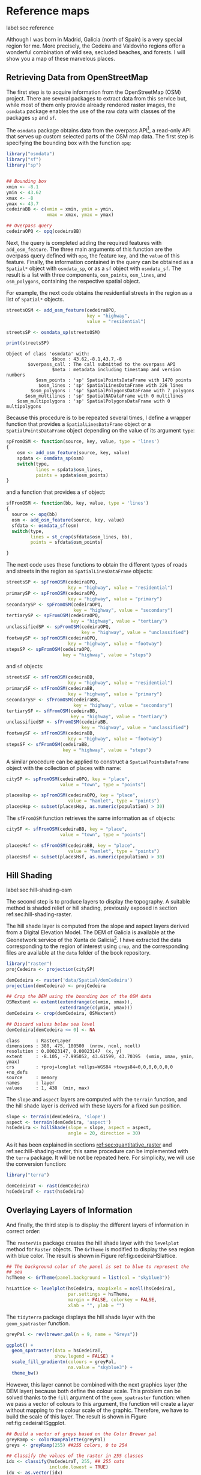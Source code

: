 #+PROPERTY: header-args :session *R* :tangle ../docs/R/osm.R :eval no-export
#+OPTIONS: ^:nil

#+begin_src R :exports none :tangle no
setwd('~/github/bookvis/')
#+end_src

#+begin_src R :exports none  
##################################################################
## Initial configuration
##################################################################
## Clone or download the repository and set the working directory
## with setwd to the folder where the repository is located.
library("lattice")
library("ggplot2")
## latticeExtra must be loaded after ggplot2 to prevent masking of its
## `layer` function.
library("latticeExtra")

source("configLattice.R")

library("RColorBrewer")
library("colorspace")

library("raster")
library("terra")

library("rasterVis")
library("tidyterra")
#+end_src

* Reference maps
label:sec:reference

Although I was born in Madrid, Galicia (north of Spain) is a very
special region for me. More precisely, the Cedeira and Valdoviño
regions offer a wonderful combination of wild sea, secluded beaches,
and forests. I will show you a map of these marvelous places.

** Retrieving Data from OpenStreetMap
#+begin_src R :exports none
##################################################################
## Retrieving data from OpenStreetMap
##################################################################
#+end_src

The first step is to acquire information from the OpenStreetMap (OSM)
project. There are several packages to extract data from this service
but, while most of them only provide already rendered raster images,
the =osmdata= package enables the use of the raw data with
classes of the packages =sp= and =sf=.

The =osmdata= package obtains data from the overpass API[fn:2], a
read-only API that serves up custom selected parts of the OSM map
data. The first step is specifying the bounding box with the function
=opq=:

#+INDEX: Data!OpenStreetMap
#+INDEX: Packages!osmdata@\texttt{osmdata}

#+begin_src R
library("osmdata")
library("sf")
library("sp")


## Bounding box
xmin <- -8.1
ymin <- 43.62
xmax <- -8
ymax <- 43.7 
cedeiraBB <- c(xmin = xmin, ymin = ymin,
               xmax = xmax, ymax = ymax) 

## Overpass query
cedeiraOPQ <- opq(cedeiraBB)
#+end_src

Next, the query is completed adding the required features with
=add_osm_feature=. The three main arguments of this function are the
overpass query defined with =opq=, the feature =key=, and the =value=
of this feature. Finally, the information contained in the query can
be obtained as a =Spatial*= object with =osmdata_sp=, or as a =sf=
object with =osmdata_sf=. The result is a list with three components,
=osm_points=, =osm_lines=, and =osm_polygons=, containing the
respective spatial object. 

For example, the next code obtains the residential streets in the
region as a list of =Spatial*= objects.

#+begin_src R :results output :exports both
streetsOSM <- add_osm_feature(cedeiraOPQ,
                              key = "highway",
                              value = "residential")

streetsSP <- osmdata_sp(streetsOSM)

print(streetsSP)
#+end_src

#+RESULTS[d459f4bbe11478d2e301df7172c4154d2b6cf2cf]:
: Object of class 'osmdata' with:
:                  $bbox : 43.62,-8.1,43.7,-8
:         $overpass_call : The call submitted to the overpass API
:                  $meta : metadata including timestamp and version numbers
:            $osm_points : 'sp' SpatialPointsDataFrame with 1470 points
:             $osm_lines : 'sp' SpatialLinesDataFrame with 226 lines
:          $osm_polygons : 'sp' SpatialPolygonsDataFrame with 7 polygons
:        $osm_multilines : 'sp' SpatialNADataFrame with 0 multilines
:     $osm_multipolygons : 'sp' SpatialPolygonsDataFrame with 0 multipolygons


Because this procedure is to be repeated several times, I define a
wrapper function that provides a =SpatialLinesDataFrame= object or a
=SpatialPointsDataFrame= object depending on the value of its argument
=type=:
#+begin_src R
spFromOSM <- function(source, key, value, type = 'lines')
{
    osm <- add_osm_feature(source, key, value)
    spdata <- osmdata_sp(osm)
    switch(type,
           lines = spdata$osm_lines,
           points = spdata$osm_points)
}
#+end_src  
and a function that provides a =sf= object:
#+begin_src R
sfFromOSM <- function(bb, key, value, type = 'lines')
{
  source <- opq(bb)
  osm <- add_osm_feature(source, key, value)
  sfdata <- osmdata_sf(osm)
  switch(type,
         lines = st_crop(sfdata$osm_lines, bb),
         points = sfdata$osm_points)
  
}
#+end_src  

The next code uses these functions to obtain the different types of
roads and streets in the region as =SpatialLinesDataFrame= objects:
#+begin_src R 
streetsSP <- spFromOSM(cedeiraOPQ,
                       key = "highway", value = "residential")
primarySP <- spFromOSM(cedeiraOPQ,
                       key = "highway", value = "primary")
secondarySP <- spFromOSM(cedeiraOPQ,
                         key = "highway", value = "secondary")
tertiarySP <- spFromOSM(cedeiraOPQ,
                        key = "highway", value = "tertiary")
unclassifiedSP <- spFromOSM(cedeiraOPQ,
                            key = "highway", value = "unclassified")
footwaySP <- spFromOSM(cedeiraOPQ,
                       key = "highway", value = "footway")
stepsSP <- spFromOSM(cedeiraOPQ,
                     key = "highway", value = "steps")
#+end_src  
and =sf= objects:
#+begin_src R 
streetsSF <- sfFromOSM(cedeiraBB,
                       key = "highway", value = "residential")
primarySF <- sfFromOSM(cedeiraBB,
                       key = "highway", value = "primary")
secondarySF <- sfFromOSM(cedeiraBB,
                         key = "highway", value = "secondary")
tertiarySF <- sfFromOSM(cedeiraBB,
                        key = "highway", value = "tertiary")
unclassifiedSF <- sfFromOSM(cedeiraBB,
                            key = "highway", value = "unclassified")
footwaySF <- sfFromOSM(cedeiraBB,
                       key = "highway", value = "footway")
stepsSF <- sfFromOSM(cedeiraBB,
                     key = "highway", value = "steps")
#+end_src  

A similar procedure can be applied to construct a =SpatialPointsDataFrame=
object with the collection of places with name:
#+begin_src R 
citySP <- spFromOSM(cedeiraOPQ, key = "place",
                    value = "town", type = "points")

placesHsp <- spFromOSM(cedeiraOPQ, key = "place",
                       value = "hamlet", type = "points")
placesHsp <- subset(placesHsp, as.numeric(population) > 30)
#+end_src  
The =sfFromOSM= function retrieves the same information as =sf= objects:
#+begin_src R 
citySF <- sfFromOSM(cedeiraBB, key = "place",
                    value = "town", type = "points")

placesHsf <- sfFromOSM(cedeiraBB, key = "place",
                       value = "hamlet", type = "points")
placesHsf <- subset(placesHsf, as.numeric(population) > 30)
#+end_src  

** Hill Shading
label:sec:hill-shading-osm
#+begin_src R :exports none
##################################################################
## Hill Shading
##################################################################
#+end_src

#+INDEX: Subjects!Hill shading

The second step is to produce layers to display the topography. A
suitable method is shaded relief or hill shading, previously exposed
in section ref:sec:hill-shading-raster.

The hill shade layer is computed from the slope and aspect layers
derived from a Digital Elevation Model. The DEM of Galicia is
available at the Geonetwork service of the Xunta de Galicia[fn:1]. I
have extracted the data corresponding to the region of interest using
=crop=, and the corresponding files are available at the =data= folder
of the book repository.

#+INDEX: Packages!raster@\texttt{raster}
#+INDEX: Packages!raster@\texttt{terra}
#+INDEX: Data!Geonetwork

#+begin_src R
library("raster")
projCedeira <- projection(citySP)

demCedeira <- raster('data/Spatial/demCedeira')
projection(demCedeira) <- projCedeira

## Crop the DEM using the bounding box of the OSM data
OSMextent <- extent(extendrange(c(xmin, xmax)),
                    extendrange(c(ymin, ymax)))
demCedeira <- crop(demCedeira, OSMextent)

## Discard values below sea level
demCedeira[demCedeira <= 0] <- NA
#+end_src

#+begin_src R :results output :exports none :tangle no
print(demCedeira)
#+end_src
#+RESULTS[cbcca86914b4778f755b427e1be3ef8f0a6c3628]:
: class      : RasterLayer 
: dimensions : 380, 475, 180500  (nrow, ncol, ncell)
: resolution : 0.00023147, 0.00023147  (x, y)
: extent     : -8.105, -7.995052, 43.61599, 43.70395  (xmin, xmax, ymin, ymax)
: crs        : +proj=longlat +ellps=WGS84 +towgs84=0,0,0,0,0,0,0 +no_defs 
: source     : memory
: names      : layer 
: values     : 1, 438  (min, max)

The =slope= and =aspect= layers are computed with the =terrain=
function, and the hill shade layer is derived with these layers for a
fixed sun position. 

#+begin_src R 
slope <- terrain(demCedeira, 'slope')
aspect <- terrain(demCedeira, 'aspect')
hsCedeira <- hillShade(slope = slope, aspect = aspect,
                       angle = 20, direction = 30)
#+end_src

As it has been explained in sections [[ref:sec:quantitative_raster]] and ref:sec:hill-shading-raster, this same procedure can be implemented with the =terra= package. It will be not be repeated here. For simplicity, we will use the conversion function:
#+begin_src R
library("terra")

demCedeiraT <- rast(demCedeira)
hsCedeiraT <- rast(hsCedeira)
#+end_src

** Overlaying Layers of Information
#+begin_src R :exports none
##################################################################
## Overlaying layers of information
##################################################################
#+end_src
And finally, the third step is to display the different layers of
information in correct order:

#+INDEX: Packages!rasterVis@\texttt{rasterVis}
#+INDEX: Packages!tidyterra@\texttt{tidyterra}  
#+INDEX: Packages!sp@\texttt{sp}  
#+INDEX: Packages!sf@\texttt{sf}  
#+INDEX: Packages!latticeExtra@\texttt{latticeExtra}  
#+INDEX: Packages!ggplot2@\texttt{ggplot2}  
#+INDEX: Packages!RColorBrewer@\texttt{RColorBrewer}  

The =rasterVis= package creates the hill shade layer with the
=levelplot= method for =Raster= objects. The =GrTheme= is modified to
display the sea region with blue color. The result is shown in Figure
ref:fig:cedeiraHSlattice.

#+begin_src R
## The background color of the panel is set to blue to represent the
## sea
hsTheme <- GrTheme(panel.background = list(col = "skyblue3"))

hsLattice <- levelplot(hsCedeira, maxpixels = ncell(hsCedeira),
                       par.settings = hsTheme,
                       margin = FALSE, colorkey = FALSE,
                       xlab = "", ylab = "")
#+end_src

#+RESULTS:


#+begin_src R :results output graphics file :exports results :tangle no :file figs/Spatial/cedeiraHSlattice.pdf
print(hsLattice)
#+end_src

The =tidyterra= package displays the hill shade layer with the
=geom_spatraster= function.

#+begin_src R
greyPal <- rev(brewer.pal(n = 9, name = "Greys"))

ggplot() +
  geom_spatraster(data = hsCedeiraT,
                  show.legend = FALSE) +
  scale_fill_gradientn(colours = greyPal,
                       na.value = "skyblue3") +
  theme_bw()
#+end_src
However, this layer cannot be combined with the next graphics layer
(the DEM layer) because both define the colour scale. This problem can
be solved thanks to the =fill= argument of the =geom_spatraster=
function: when we pass a vector of colours to this argument, the
function will create a layer without mapping to the colour scale of
the graphic. Therefore, we have to build the scale of this layer. The
result is shown in Figure ref:fig:cedeiraHSggplot.

#+begin_src R
## Build a vector of greys based on the Color Brewer pal
greyRamp <- colorRampPalette(greyPal)
greys <- greyRamp(255) ##255 colors, 0 to 254

## Classify the values of the raster in 255 classes
idx <- classify(hsCedeiraT, 255, ## 255 cuts
                include.lowest = TRUE) 
idx <- as.vector(idx)
## Map these classes to the vector of colors
palGreys <- greys[idx + 1] ## 1:255 for indexing

hsGGplot <- geom_spatraster(data = hsCedeiraT,
                  fill = palGreys,
                  ## Plot every cell of the raster
                  maxcell = Inf)
#+end_src

#+begin_src R :results output graphics file :exports results :tangle no :file figs/Spatial/cedeiraHSggplot.pdf
print(ggplot() + hsGGplot)
#+end_src

#+caption: Local topography of Cedeira (Galicia, Spain) displayed with the hill shading technique. label:fig:cedeiraHS
#+begin_figure
#+attr_latex: :options {0.5\textwidth}
#+CAPTION: =lattice= version. label:fig:cedeiraHSlattice
#+begin_subfigure
#+attr_latex: :width 0.8\linewidth 
#+RESULTS:
[[file:figs/Spatial/cedeiraHSlattice.pdf]]
#+end_subfigure
#+attr_latex: :options {0.5\textwidth}
#+CAPTION: =ggplot2= version. label:fig:cedeiraHSggplot
#+begin_subfigure
#+attr_latex: :width 0.8\linewidth 
#+RESULTS:
file:figs/Spatial/cedeiraHSggplot.pdf
#+end_subfigure
#+end_figure

The DEM raster is printed with terrain colors and semitransparency over the hill shade layer. The =lattice= version is shown in Figure ref:fig:cedeiraDEMlattice and the =ggplot2= version in Figure ref:fig:cedeiraDEMggplot.

#+INDEX: Packages!colorspace@\texttt{colorspace}  

#+begin_src R
## DEM with terrain colors and semitransparency
terrainPal <- terrain_hcl(n = 15)
#+end_src


#+begin_src R
## Lattice version
terrainTheme <- rasterTheme(region = terrainPal, 
                            regions = list(alpha = 0.6))

demLattice <- levelplot(demCedeira, maxpixels = ncell(demCedeira),
                        par.settings = terrainTheme,
                        margin = FALSE, colorkey = FALSE)
#+end_src

#+RESULTS:

#+begin_src R :results output graphics file :exports results :file figs/Spatial/cedeiraDEMlattice.pdf
print(demLattice)
#+end_src

#+begin_src R
## ggplot version
demGGplot <- geom_spatraster(data = demCedeiraT,
                             alpha = 0.6,
                             show.legend = FALSE)
terrainScale <- scale_fill_gradientn(colours = terrainPal,
                                     na.value = "skyblue3")
#+end_src

#+RESULTS:

#+begin_src R :results output graphics file :exports results :file figs/Spatial/cedeiraDEMggplot.pdf
print(ggplot() + demGGplot + terrainScale)
#+end_src

#+CAPTION: Local topography of Cedeira (Galicia, Spain). label:fig:cedeiraDEM
#+begin_figure
#+CAPTION: =lattice= version. label:fig:cedeiraDEMlattice
#+attr_latex: :options {0.5\textwidth}
#+begin_subfigure
#+attr_latex: :width 0.8\linewidth 
#+RESULTS:
[[file:figs/Spatial/cedeiraDEMlattice.pdf]]
#+end_subfigure
#+attr_latex: :options {0.5\textwidth}
#+CAPTION: =ggplot2= version. label:fig:cedeiraDEMggplot
#+begin_subfigure
#+attr_latex: :width 0.8\linewidth 
#+RESULTS:
file:figs/Spatial/cedeiraDEMggplot.pdf
#+end_subfigure
#+end_figure

The roads are displayed with auxiliary functions (=sp.road= and =sf_road=) that produces a colored line over a thicker black line, and the town and villages and their names are displayed with the auxiliary functions =sp.places= and =sf_places=.

#+begin_src R
## Auxiliary function to display the roads.

## A thicker black line in the background and a
## thinner one with an appropiate color.

## sp version
sp.road <- function(line, lwd = 6, blwd = 7,
                    col = "indianred1", bcol = "black") {
  sp.lines(line, lwd = blwd, col = bcol)
  sp.lines(line, lwd = lwd, col = col)
}

## sf version
sf_road <- function(line, lwd = 1, blwd = 1.1,
                    col = "indianred1", bcol = "black") {
  list(
    geom_sf(data = line, linewidth = blwd, col = bcol), 
    geom_sf(data = line, linewidth = lwd, col = col)
  )
}
#+end_src

#+begin_src R
##Auxiliary function to display the towns and villages. 

## sp version
sp.places <- function(places, point.size= 0.4, text.size = 0.8) {
  sp.points(places, pch = 19, col = "black",
            cex = point.size, alpha = 0.8)
  sp.text(coordinates(places), places$name,
          pos = 3,
          fontfamily = "Palatino", 
          cex = text.size, col = "black")
}

## sf version
sf_places <- function(places, text_size, point_size, vjust = -1)
{
  list(
    geom_sf(data = places, size = point_size), 
    geom_sf_text(aes(label = name), data = places,
                 size = text_size, vjust = vjust)
  )
}
#+end_src

The final figure is produced superimposing the layers of =sp= objects
with the =+.trellis= mechanism of the =latticeExtra= package (Figure
[[ref:fig:cedeiraOSMlattice]]):

#+begin_src R :results output graphics file :exports both :file figs/Spatial/cedeiraOSMlattice.pdf
## Hill shade and DEM overlaid
hsLattice +
  demLattice +
  ## Roads and places
  layer({
    ## Street and roads
    sp.road(streetsSP, lwd = 1, blwd = 1, col = "white")
    sp.road(unclassifiedSP, lwd = 2, blwd = 2, col = "white")
    sp.road(footwaySP, lwd = 2, blwd = 2, col = "white")
    sp.road(stepsSP, lwd = 2, blwd = 2, col = "white")
    sp.road(tertiarySP, lwd = 4, blwd = 4, col = "palegreen")
    sp.road(secondarySP, lwd = 6, blwd = 6, col = "midnightblue")
    sp.road(primarySP, lwd = 7, blwd = 8, col = "indianred1")
    ## Places except Cedeira town
    sp.places(placesHsp, point.size = 0.4, text.size = 0.8)
    ## Cedeira town
    sp.places(citySP, point.size = 1.2, text.size = 1.5)
  })
#+end_src

or superimposing the layers of =sf= objects with the =+.gg= mechanism
of =ggplot2= (Figure ref:fig:cedeiraOSMggplot):
#+begin_src R :results output graphics file :exports both :file figs/Spatial/cedeiraOSMggplot.pdf
ggplot() +
  hsGGplot +
  demGGplot + terrainScale +
  ## Street and roads
  sf_road(streetsSF, lwd = .4, blwd = .5, col = "white") +
  sf_road(unclassifiedSF, lwd = .4, blwd = .5, col = "white") +
  sf_road(footwaySF, lwd = .4, blwd = .5, col = "white") +
  sf_road(stepsSF, lwd = .4, blwd = .5, col = "white") +
  sf_road(tertiarySF, lwd = .8, blwd = .9, col = "palegreen") +
  sf_road(secondarySF, lwd = .9, blwd = 1, col = "midnightblue") +
  sf_road(primarySF, lwd = 1.1, blwd = 1.2, col = "indianred1") +
  ## Places
  sf_places(placesHsf, point_size = 1, text_size = 3) +
  sf_places(citySF, point_size = 3, text_size = 5) +
  theme_bw() + xlab("") + ylab("")
#+end_src

#+CAPTION: Main roads near Cedeira, Galicia. Local topography is displayed with the hill shading technique. Some places are highlighted. label:fig:cedeiraOSM
#+begin_figure
#+CAPTION: =lattice= version label:fig:cedeiraOSMlattice
#+attr_latex: :options {0.5\textwidth}
#+begin_subfigure
#+attr_latex: :width 0.8\linewidth 
#+RESULTS:
[[file:figs/Spatial/cedeiraOSMlattice.pdf]]
#+end_subfigure

#+CAPTION: =ggplot2= version label:fig:cedeiraOSMggplot
#+attr_latex: :options {0.5\textwidth}
#+begin_subfigure
#+attr_latex: :width 0.8\linewidth 
#+RESULTS:
[[file:figs/Spatial/cedeiraOSMggplot.pdf]]
#+end_subfigure
#+end_figure

* Footnotes

[fn:2] http://www.overpass-api.de/

[fn:1] http://xeocatalogo.xunta.es/geonetwork/srv/gl/main.home

* COMMENT Local Variables
Local Variables:
ispell-local-dictionary: "british"
End:
